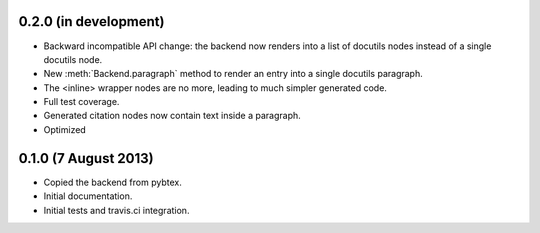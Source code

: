 0.2.0 (in development)
----------------------

* Backward incompatible API change: the backend now renders into a
  list of docutils nodes instead of a single docutils node.

* New :meth:`Backend.paragraph` method to render an entry into a single
  docutils paragraph.

* The <inline> wrapper nodes are no more, leading to much simpler
  generated code.

* Full test coverage.

* Generated citation nodes now contain text inside a paragraph.

* Optimized

0.1.0 (7 August 2013)
---------------------

* Copied the backend from pybtex.

* Initial documentation.

* Initial tests and travis.ci integration.
